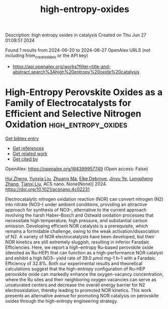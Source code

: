 #+TITLE: high-entropy-oxides
Description: high entropy oxides in catalysis
Created on Thu Jun 27 01:08:51 2024

Found 1 results from 2024-06-20 to 2024-06-27
OpenAlex URLS (not including from_created_date or the API key)
- [[https://api.openalex.org/works?filter=title-and-abstract.search%3Ahigh%20entropy%20oxide%20catalysis]]

* High-Entropy Perovskite Oxides as a Family of Electrocatalysts for Efficient and Selective Nitrogen Oxidation  :high_entropy_oxides:
:PROPERTIES:
:UUID: https://openalex.org/W4399957749
:TOPICS: Ammonia Synthesis and Electrocatalysis, Catalytic Nanomaterials, Photocatalytic Materials for Solar Energy Conversion
:PUBLICATION_DATE: 2024-06-24
:END:    
    
[[elisp:(doi-add-bibtex-entry "https://doi.org/10.1021/acsnano.4c02231")][Get bibtex entry]] 

- [[elisp:(progn (xref--push-markers (current-buffer) (point)) (oa--referenced-works "https://openalex.org/W4399957749"))][Get references]]
- [[elisp:(progn (xref--push-markers (current-buffer) (point)) (oa--related-works "https://openalex.org/W4399957749"))][Get related work]]
- [[elisp:(progn (xref--push-markers (current-buffer) (point)) (oa--cited-by-works "https://openalex.org/W4399957749"))][Get cited by]]

OpenAlex: https://openalex.org/W4399957749 (Open access: False)
    
[[https://openalex.org/A5044983690][Hui Zheng]], [[https://openalex.org/A5041488712][Yunxia Liu]], [[https://openalex.org/A5082660416][Zhuang Ma]], [[https://openalex.org/A5066461826][Elke Debroye]], [[https://openalex.org/A5038216241][Jinyu Ye]], [[https://openalex.org/A5037139352][Longsheng Zhang]], [[https://openalex.org/A5018950796][Tianxi Liu]], ACS nano. None(None)] 2024. https://doi.org/10.1021/acsnano.4c02231 
     
Electrocatalytic nitrogen oxidation reaction (NOR) can convert nitrogen (N2) into nitrate (NO3–) under ambient conditions, providing an attractive approach for synthesis of NO3–, alternative to the current approach involving the harsh Haber–Bosch and Ostwald oxidation processes that necessitate high temperature, high pressure, and substantial carbon emission. Developing efficient NOR catalysts is a prerequisite, which remains a formidable challenge, owing to the weak activation/dissociation of N2. A variety of NOR electrocatalysts have been developed, but their NOR kinetics are still extremely sluggish, resulting in inferior Faradaic Efficiencies. Here, we report a high-entropy Ru-based perovskite oxide (denoted as Ru-HEP) that can function as a high-performance NOR catalyst and exhibit a high NO3– yield rate of 39.0 μmol mg–1 h–1 with a Faradaic Efficiency of 32.8%. Both our experimental results and theoretical calculations suggest that the high-entropy configuration of Ru-HEP perovskite oxide can markedly enhance the oxygen-vacancy concentration, where the Ru sites and their neighboring oxygen vacancies can serve as unsaturated centers and decrease the overall energy barrier for N2 electrooxidation, thereby leading to promoted NOR kinetics. This work presents an alternative avenue for promoting NOR catalysis on perovskite oxides through the high-entropy engineering strategy.    

    
